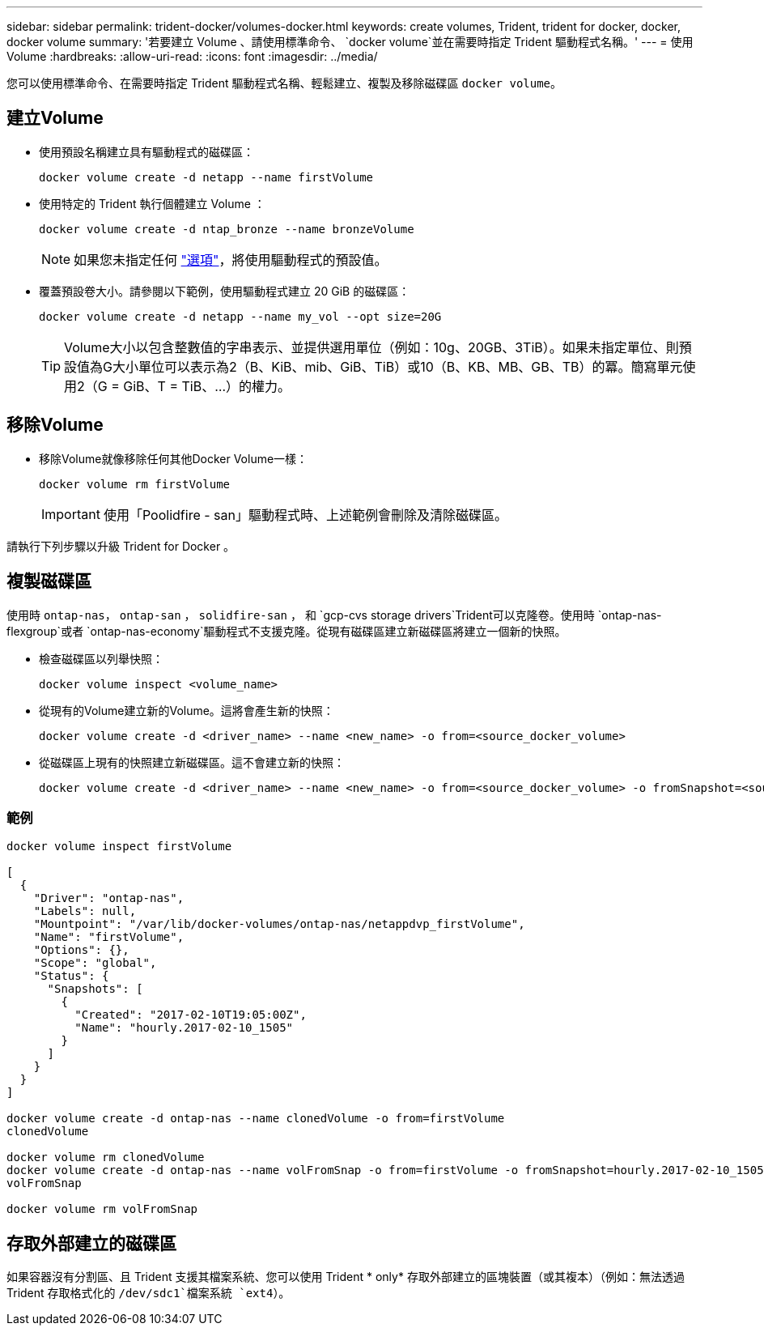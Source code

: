 ---
sidebar: sidebar 
permalink: trident-docker/volumes-docker.html 
keywords: create volumes, Trident, trident for docker, docker, docker volume 
summary: '若要建立 Volume 、請使用標準命令、 `docker volume`並在需要時指定 Trident 驅動程式名稱。' 
---
= 使用Volume
:hardbreaks:
:allow-uri-read: 
:icons: font
:imagesdir: ../media/


[role="lead"]
您可以使用標準命令、在需要時指定 Trident 驅動程式名稱、輕鬆建立、複製及移除磁碟區 `docker volume`。



== 建立Volume

* 使用預設名稱建立具有驅動程式的磁碟區：
+
[source, console]
----
docker volume create -d netapp --name firstVolume
----
* 使用特定的 Trident 執行個體建立 Volume ：
+
[source, console]
----
docker volume create -d ntap_bronze --name bronzeVolume
----
+

NOTE: 如果您未指定任何 link:volume-driver-options.html["選項"^]，將使用驅動程式的預設值。

* 覆蓋預設卷大小。請參閱以下範例，使用驅動程式建立 20 GiB 的磁碟區：
+
[source, console]
----
docker volume create -d netapp --name my_vol --opt size=20G
----
+

TIP: Volume大小以包含整數值的字串表示、並提供選用單位（例如：10g、20GB、3TiB）。如果未指定單位、則預設值為G大小單位可以表示為2（B、KiB、mib、GiB、TiB）或10（B、KB、MB、GB、TB）的冪。簡寫單元使用2（G = GiB、T = TiB、…）的權力。





== 移除Volume

* 移除Volume就像移除任何其他Docker Volume一樣：
+
[source, console]
----
docker volume rm firstVolume
----
+

IMPORTANT: 使用「Poolidfire - san」驅動程式時、上述範例會刪除及清除磁碟區。



請執行下列步驟以升級 Trident for Docker 。



== 複製磁碟區

使用時 `ontap-nas`， `ontap-san` ， `solidfire-san` ， 和 `gcp-cvs storage drivers`Trident可以克隆卷。使用時 `ontap-nas-flexgroup`或者 `ontap-nas-economy`驅動程式不支援克隆。從現有磁碟區建立新磁碟區將建立一個新的快照。

* 檢查磁碟區以列舉快照：
+
[source, console]
----
docker volume inspect <volume_name>
----
* 從現有的Volume建立新的Volume。這將會產生新的快照：
+
[source, console]
----
docker volume create -d <driver_name> --name <new_name> -o from=<source_docker_volume>
----
* 從磁碟區上現有的快照建立新磁碟區。這不會建立新的快照：
+
[source, console]
----
docker volume create -d <driver_name> --name <new_name> -o from=<source_docker_volume> -o fromSnapshot=<source_snap_name>
----




=== 範例

[source, console]
----
docker volume inspect firstVolume

[
  {
    "Driver": "ontap-nas",
    "Labels": null,
    "Mountpoint": "/var/lib/docker-volumes/ontap-nas/netappdvp_firstVolume",
    "Name": "firstVolume",
    "Options": {},
    "Scope": "global",
    "Status": {
      "Snapshots": [
        {
          "Created": "2017-02-10T19:05:00Z",
          "Name": "hourly.2017-02-10_1505"
        }
      ]
    }
  }
]

docker volume create -d ontap-nas --name clonedVolume -o from=firstVolume
clonedVolume

docker volume rm clonedVolume
docker volume create -d ontap-nas --name volFromSnap -o from=firstVolume -o fromSnapshot=hourly.2017-02-10_1505
volFromSnap

docker volume rm volFromSnap
----


== 存取外部建立的磁碟區

如果容器沒有分割區、且 Trident 支援其檔案系統、您可以使用 Trident * only* 存取外部建立的區塊裝置（或其複本）（例如：無法透過 Trident 存取格式化的 `/dev/sdc1`檔案系統 `ext4`）。
